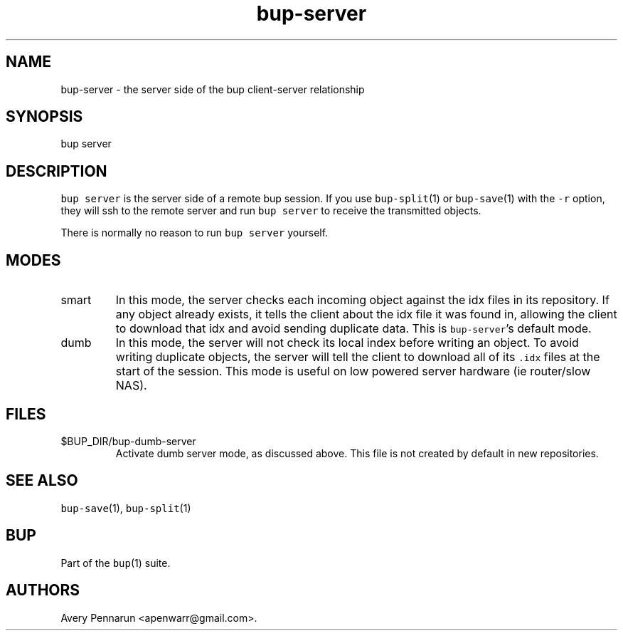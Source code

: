 .\" Automatically generated by Pandoc 2.17.1.1
.\"
.\" Define V font for inline verbatim, using C font in formats
.\" that render this, and otherwise B font.
.ie "\f[CB]x\f[]"x" \{\
. ftr V B
. ftr VI BI
. ftr VB B
. ftr VBI BI
.\}
.el \{\
. ftr V CR
. ftr VI CI
. ftr VB CB
. ftr VBI CBI
.\}
.TH "bup-server" "1" "0.33.3" "Bup 0.33.3" ""
.hy
.SH NAME
.PP
bup-server - the server side of the bup client-server relationship
.SH SYNOPSIS
.PP
bup server
.SH DESCRIPTION
.PP
\f[V]bup server\f[R] is the server side of a remote bup session.
If you use \f[V]bup-split\f[R](1) or \f[V]bup-save\f[R](1) with the
\f[V]-r\f[R] option, they will ssh to the remote server and run
\f[V]bup server\f[R] to receive the transmitted objects.
.PP
There is normally no reason to run \f[V]bup server\f[R] yourself.
.SH MODES
.TP
smart
In this mode, the server checks each incoming object against the idx
files in its repository.
If any object already exists, it tells the client about the idx file it
was found in, allowing the client to download that idx and avoid sending
duplicate data.
This is \f[V]bup-server\f[R]\[cq]s default mode.
.TP
dumb
In this mode, the server will not check its local index before writing
an object.
To avoid writing duplicate objects, the server will tell the client to
download all of its \f[V].idx\f[R] files at the start of the session.
This mode is useful on low powered server hardware (ie router/slow NAS).
.SH FILES
.TP
$BUP_DIR/bup-dumb-server
Activate dumb server mode, as discussed above.
This file is not created by default in new repositories.
.SH SEE ALSO
.PP
\f[V]bup-save\f[R](1), \f[V]bup-split\f[R](1)
.SH BUP
.PP
Part of the \f[V]bup\f[R](1) suite.
.SH AUTHORS
Avery Pennarun <apenwarr@gmail.com>.
